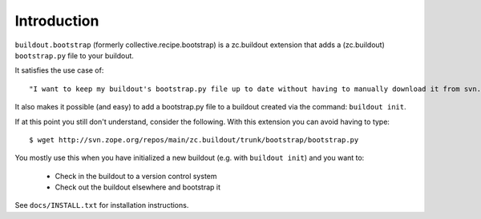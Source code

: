 
Introduction
============

``buildout.bootstrap`` (formerly collective.recipe.bootstrap) is a zc.buildout extension 
that adds a (zc.buildout) ``bootstrap.py`` file to your buildout.

It satisfies the use case of::

    "I want to keep my buildout's bootstrap.py file up to date without having to manually download it from svn.zope.org." 

It also makes it possible (and easy) to add a bootstrap.py file to a buildout created
via the command: ``buildout init``. 

If at this point you still don't understand, consider the following. With this extension
you can avoid having to type::

    $ wget http://svn.zope.org/repos/main/zc.buildout/trunk/bootstrap/bootstrap.py

You mostly use this when you have initialized a new buildout (e.g. with
``buildout init``) and you want to: 

    - Check in the buildout to a version control system
    - Check out the buildout elsewhere and bootstrap it

See ``docs/INSTALL.txt`` for installation instructions.

